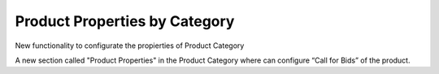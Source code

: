 Product Properties by Category
============================

New functionality to configurate the propierties of Product Category

A new section called "Product Properties" in the Product Category
where can configure “Call for Bids” of the product.
